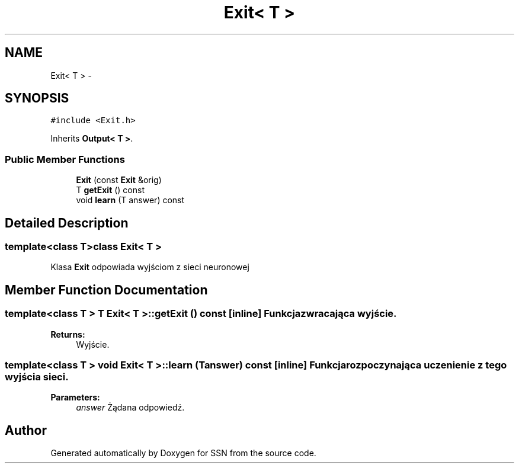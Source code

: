 .TH "Exit< T >" 3 "Thu Apr 5 2012" "SSN" \" -*- nroff -*-
.ad l
.nh
.SH NAME
Exit< T > \- 
.SH SYNOPSIS
.br
.PP
.PP
\fC#include <Exit\&.h>\fP
.PP
Inherits \fBOutput< T >\fP\&.
.SS "Public Member Functions"

.in +1c
.ti -1c
.RI "\fBExit\fP (const \fBExit\fP &orig)"
.br
.ti -1c
.RI "T \fBgetExit\fP () const "
.br
.ti -1c
.RI "void \fBlearn\fP (T answer) const "
.br
.in -1c
.SH "Detailed Description"
.PP 

.SS "template<class T>class Exit< T >"
Klasa \fBExit\fP odpowiada wyjściom z sieci neuronowej 
.SH "Member Function Documentation"
.PP 
.SS "template<class T > T \fBExit\fP< T >::\fBgetExit\fP () const\fC [inline]\fP"Funkcja zwracająca wyjście\&. 
.PP
\fBReturns:\fP
.RS 4
Wyjście\&. 
.RE
.PP

.SS "template<class T > void \fBExit\fP< T >::\fBlearn\fP (Tanswer) const\fC [inline]\fP"Funkcja rozpoczynająca uczenienie z tego wyjścia sieci\&. 
.PP
\fBParameters:\fP
.RS 4
\fIanswer\fP Żądana odpowiedź\&. 
.RE
.PP


.SH "Author"
.PP 
Generated automatically by Doxygen for SSN from the source code\&.
